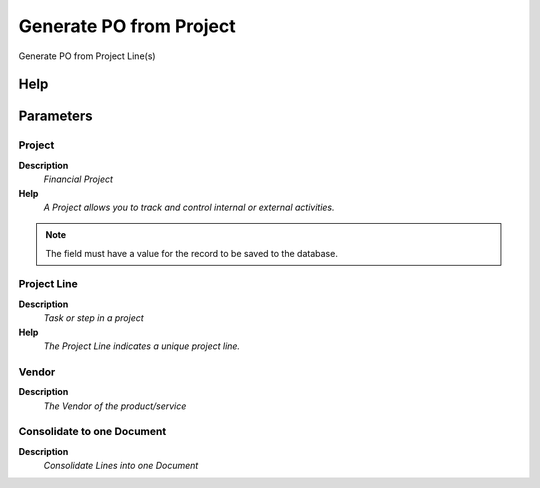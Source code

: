 
.. _functional-guide/process/c_project_generatepo:

========================
Generate PO from Project
========================

Generate PO from Project Line(s)

Help
====



Parameters
==========

Project
-------
\ **Description**\ 
 \ *Financial Project*\ 
\ **Help**\ 
 \ *A Project allows you to track and control internal or external activities.*\ 

.. note::
    The field must have a value for the record to be saved to the database.

Project Line
------------
\ **Description**\ 
 \ *Task or step in a project*\ 
\ **Help**\ 
 \ *The Project Line indicates a unique project line.*\ 

Vendor
------
\ **Description**\ 
 \ *The Vendor of the product/service*\ 

Consolidate to one Document
---------------------------
\ **Description**\ 
 \ *Consolidate Lines into one Document*\ 
